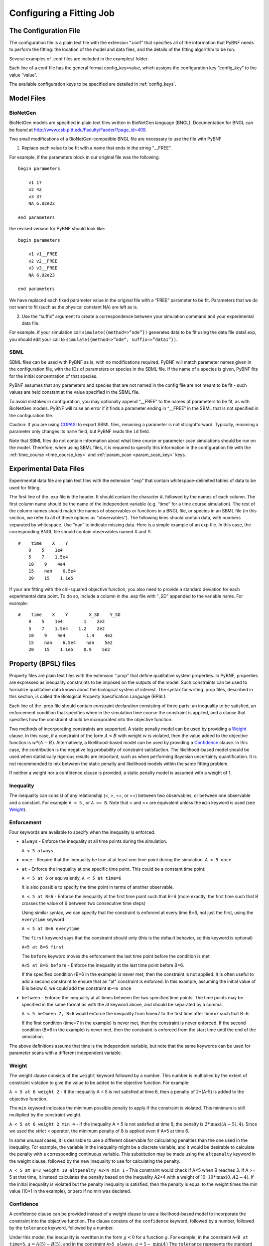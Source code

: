 .. _config:

Configuring a Fitting Job
=========================

The Configuration File
----------------------

The configuration file is a plain text file with the extension “.conf” that specifies all of the information that PyBNF needs to perform the fitting: the location of the model and data files, and the details of the fitting algorithm to be run.

Several examples of .conf files are included in the examples/ folder.

Each line of a conf file has the general format config_key=value, which assigns the configuration key “config_key” to the value “value”.

The available configuration keys to be specified are detailed in :ref:`config_keys`.


Model Files
-----------

BioNetGen
^^^^^^^^^

BioNetGen models are specified in plain text files written in BioNetGen language (BNGL). Documentation for BNGL can be found at http://www.csb.pitt.edu/Faculty/Faeder/?page_id=409.

Two small modifications of a BioNetGen-compatible BNGL file are necessary to use the file with PyBNF

.. highlight:: none

1) Replace each value to be fit with a name that ends in the string “__FREE”.

For example, if the parameters block in our original file was the following:
::
    begin parameters

        v1 17
        v2 42
        v3 37
        NA 6.02e23

    end parameters

the revised version for PyBNF should look like:
::
    begin parameters

        v1 v1__FREE
        v2 v2__FREE
        v3 v3__FREE
        NA 6.02e23

    end parameters

We have replaced each fixed parameter value in the original file with a “FREE” parameter to be fit. Parameters that we do not want to fit (such as the physical constant NA) are left as is.

2) Use the “suffix” argument to create a correspondence between your simulation command and your experimental data file.

For example, if your simulation call ``simulate({method=>”ode”})`` generates data to be fit using the data file data1.exp, you should edit your call to ``simulate({method=>”ode”, suffix=>”data1”})``.

SBML
^^^^

SBML files can be used with PyBNF as is, with no modifications required. PyBNF will match parameter names given in the configuration file, with the IDs of parameters or species in the SBML file. If the name of a species is given, PyBNF fits for the initial concentration of that species. 

PyBNF assumes that any parameters and species that are not named in the config file are not meant to be fit - such values are held constant at the value specified in the SBML file. 

To avoid mistakes in configuration, you may optionally append “__FREE” to the names of parameters to be fit, as with BioNetGen models. PyBNF will raise an error if it finds a parameter ending in “__FREE” in the SBML that is not specified in the configuration file.

Caution: If you are using `COPASI`_ to export SBML files, renaming a parameter is not straightforward. Typically, renaming a parameter only changes its ``name`` field, but PyBNF reads the ``id`` field.

Note that SBML files do not contain information about what time course or parameter scan simulations should be run on the model. Therefore, when using SBML files, it is required to specify this information in the configuration file with the :ref:`time_course <time_course_key>` and :ref:`param_scan <param_scan_key>` keys. 

.. _exp-file:

Experimental Data Files
-----------------------

Experimental data file are plain text files with the extension “.exp” that contain whitespace-delimited tables of data to be used for fitting.

The first line of the .exp file is the header. It should contain the character #, followed by the names of each column. The first column name should be the name of the independent variable (e.g. “time” for a time course simulation). The rest of the column names should match the names of observables or functions in a BNGL file, or species in an SBML file (in this section, we refer to all of these options as "observables"). The following lines should contain data, with numbers separated by whitespace. Use “nan” to indicate missing data. Here is a simple example of an exp file. In this case, the corresponding BNGL file should contain observables named X and Y:
::
    #    time    X    Y
        0    5    1e4
        5    7    1.5e4
        10    9    4e4
        15    nan    6.5e4
        20    15    1.1e5

If your are fitting with the chi-squared objective function, you also need to provide a standard deviation for each experimental data point. To do so, include a column in the .exp file with "_SD" appended to the variable name. For example:
::
    #    time    X    Y        X_SD    Y_SD
        0    5    1e4        1    2e2
        5    7    1.5e4    1.2    2e2
        10    9    4e4        1.4    4e2
        15    nan    6.5e4    nan    5e2
        20    15    1.1e5    0.9    5e2

.. _con-file:

Property (BPSL) files
---------------------

Property files are plain text files with the extension ".prop" that define qualitative system properties. In PyBNF, properties are expressed as inequality constraints to be imposed on the outputs of the model. Such constraints can be used to formalize qualitative data known about the biological system of interest. The syntax for writing .prop files, described in this section, is called the  Biological Property Specification Language (BPSL).

Each line of the .prop file should contain constraint declaration consisting of three parts: an inequality to be satisfied, an enforcement condition that specifies when in the simulation time course the constraint is applied, and a clause that specifies how the constraint should be incorporated into the objective function. 

Two methods of incorporating constraints are supported. A static penalty model can be used by providing a `Weight`_ clause. In this case, if a constraint of the form :math:`A<B` with weight :math:`w` is violated, then the value added to the objective function is :math:`w*(A-B)`. Alternatively, a likelihood-based model can be used by providing a `Confidence`_ clause. In this case, the contribution is the negative log probability of constraint satisfaction. The likelihood-based model should be used when statistically rigorous results are important, such as when performing Bayesian uncertainty quantification. It is not recommended to mix between the static penalty and likelihood models within the same fitting problem. 

If neither a weight nor a confidence clause is provided, a static penalty model is assumed with a weight of 1.

Inequality
^^^^^^^^^^

The inequality can consist of any relationship (<, >, <=, or >=) between two observables, or between one observable and a constant. For example ``A < 5`` , or ``A >= B``. 
Note that < and <= are equivalent unless the ``min`` keyword is used (see `Weight`_).

Enforcement
^^^^^^^^^^^

Four keywords are available to specify when the inequality is enforced. 

* ``always`` - Enforce the inequality at all time points during the simulation.
  
  ``A < 5 always``

* ``once`` - Require that the inequality be true at at least one time point during the simulation.  
  ``A < 5 once``

* ``at`` - Enforce the inequality at one specific time point. This could be a constant time point:  
  
  ``A < 5 at 6`` or equivalently, ``A < 5 at time=6``  

  It is also possible to specify the time point in terms of another observable.
  
  ``A < 5 at B=6`` - Enforce the inequality at the first time point such that B=6 (more exactly, the first time such that B crosses the value of 6 between two consecutive time steps)  

  Using similar syntax, we can specify that the constraint is enforced at every time B=6, not just the first, using the ``everytime`` keyword 
 
  ``A < 5 at B=6 everytime``

  The ``first`` keyword says that the constraint should only (this is the default behavior, so this keyword is optional)  

  ``A<5 at B=6 first``
  
  The ``before`` keyword moves the enforcement the last time point before the condition is met
  
  ``A<5 at B=6 before`` - Enforce the inequality at the last time point before B=6.

  If the specified condition (B=6 in the example) is never met, then the constraint is not applied. It is often useful to add a second constraint to ensure that an "at" constraint is enforced. In this example, assuming the initial value of B is below 6, we could add the constraint ``B>=6 once``

* ``between`` - Enforce the inequality at all times between the two specified time points. The time points may be specified in the same format as with the at keyword above, and should be separated by a comma.  

  ``A < 5 between 7, B=6`` would enforce the inequality from time=7 to the first time after time=7 such that B=6. 

  If the first condition (time=7 in the example) is never met, then the constraint is never enforced. If the second condition (B=6 in the example) is never met, then the constraint is enforced from the start time until the end of the simulation. 

The above definitions assume that time is the independent variable, but note that the same keywords can be used for parameter scans with a different independent variable. 

Weight
^^^^^^

The weight clause consists of the ``weight`` keyword followed by a number. This number is multiplied by the extent of constraint violation to give the value to be added to the objective function. For example:  

``A < 5 at 6 weight 2`` - If the inequality A < 5 is not satisfied at time 6, then a penalty of 2*(A-5) is added to the objective function. 

The ``min`` keyword indicates the minimum possible penalty to apply if the constraint is violated. This minimum is still multiplied by the constraint weight. 

``A < 5 at 6 weight 2 min 4`` - If the inequality A < 5 is not satisfied at time 6, the penalty is :math:`2*\textrm{max}((A-5), 4)`. Since we used the strict < operator, the minimum penalty of 8 is applied even if A=5 at time 6. 

In some unusual cases, it is desirable to use a different observable for calculating penalties than the one used in the inequality. For example, the variable in the inequality might be a discrete variable, and it would be desirable to calculate the penalty with a corresponding continuous variable. This substitution may be made using the ``altpenalty`` keyword in the weight clause, followed by the new inequality to use for calculating the penalty. 

``A < 5 at B=3 weight 10 altpenalty A2<4 min 1`` - This constraint would check if A<5 when B reaches 3. If A >= 5 at that time, it instead calculates the penalty based on the inequality A2<4 with a weight of 10: :math:`10*\textrm{max}(0, A2-4)`. If the initial inequality is violated but the penalty inequality is satisfied, then the penalty is equal to the weight times the min value (10\*1 in the example), or zero if no min was declared. 

Confidence
^^^^^^^^^^

A confidence clause can be provided instead of a weight clause to use a likelihood-based model to incorporate the constraint into the objective function. The clause consists of the ``confidence`` keyword, followed by a number, followed by the ``tolerance`` keyword, followed by a number. 

Under this model, the inequality is rewritten in the form :math:`g<0` for a function :math:`g`. For example, in the constraint ``A<B at time=5``, :math:`g = A(5)-B(5)`, and in the constraint ``A>5 always``, :math:`g = 5 - \textrm{min}(A)` The ``tolerance`` represents the standard deviation of the quantity :math:`g`, which is assumed to have a Gaussian distribution.  The ``confidence`` represents the probability that the constraint should be satisfied by the model. With probability 1-confidence, there is assumed to be a model discrepancy, such that whether the constraint is satisfied is unrelated to the model or its parameters.

The value added to the objective function given confidence :math:`conf`, tolerance :math:`tol`, and :math:`g` as defined above is :math:`-\textrm{log}( conf + (1-2conf) \textrm{cdf}(g,tol,0))`, where :math:`\textrm{cdf}(\mu,\sigma,0)` is the cumulative distribution function of a Gaussian distribution with mean :math:`\mu` and standard deviation :math:`\sigma`, evaluated at 0. 

If ``tolerance`` is omitted, it is assumed to be 0, resulting in a step function.

The following examples illustrate the use of confidence clauses:

* ``A < 5 at time = 4 confidence 0.98 tolerance 1`` - The term added to the objective function would be :math:`-\textrm{log}(0.01 + 0.98*\textrm{cdf}(A(4)-5, 1, 0))`

* ``A > 5 always confidence 0.98`` - Tolerance is assumed to be 0. The term added to the objective function would be :math:`-log(0.99)` if :math:`min(A)>5` or :math:`-log(0.01)` otherwise. 

The keywords ``pmin`` and ``pmax`` may be used in place of ``confidence`` to specify different minimum and maximum probabilities of the constraint. In this case, the term added to the objectve function is :math:`-\textrm{log}( p_{min} + (p_{max}-p_{min}) \textrm{cdf}(g,tol,0))`. For example

* ``A < 5 at time = 4 pmin 0.01 pmax 0.98`` - The term added to the objective function would be :math:`-\textrm{log}(0.01 + 0.97*\textrm{cdf}(A(4)-5, 1, 0))`


Constraints involving multiple models
^^^^^^^^^^^^^^^^^^^^^^^^^^^^^^^^^^^^^

By default, observables in property files are assumed to come from the model that the .prop file is mapped to, and the simulation suffix matching the .prop file's name (the same convention as for .exp files). However, it is possible to use "dot notation" to refer to observables in other simulations, as in the following example.

fit.conf::
    
    model = model1.bngl : wt.exp
    model = model2.bngl : mut.prop

mut.prop::
    
    A < wt.A always 
    
In this example, the constraint would check that the value of ``A`` in the simulation of model2 with suffix "mut" is less than the value of ``A`` in the simulation of model1 with suffix "wt". In this way, it is possible to write constraints involving the outputs of multiple models. 

To use this feature, all simulation suffixes must be unique across all models. In addition all observables used in a single constraint must have the same independent variable with the same step size. 

.. _COPASI: http://copasi.org/

